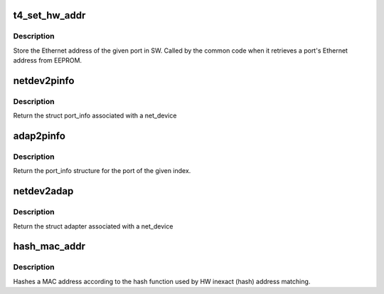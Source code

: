 .. -*- coding: utf-8; mode: rst -*-
.. src-file: drivers/net/ethernet/chelsio/cxgb4/cxgb4.h

.. _`t4_set_hw_addr`:

t4_set_hw_addr
==============

.. c:function:: void t4_set_hw_addr(struct adapter *adapter, int port_idx, u8 hw_addr[])

    store a port's MAC address in SW

    :param struct adapter \*adapter:
        the adapter

    :param int port_idx:
        the port index

    :param u8 hw_addr:
        the Ethernet address

.. _`t4_set_hw_addr.description`:

Description
-----------

Store the Ethernet address of the given port in SW.  Called by the common
code when it retrieves a port's Ethernet address from EEPROM.

.. _`netdev2pinfo`:

netdev2pinfo
============

.. c:function:: struct port_info *netdev2pinfo(const struct net_device *dev)

    return the port_info structure associated with a net_device

    :param const struct net_device \*dev:
        the netdev

.. _`netdev2pinfo.description`:

Description
-----------

Return the struct port_info associated with a net_device

.. _`adap2pinfo`:

adap2pinfo
==========

.. c:function:: struct port_info *adap2pinfo(struct adapter *adap, int idx)

    return the port_info of a port

    :param struct adapter \*adap:
        the adapter

    :param int idx:
        the port index

.. _`adap2pinfo.description`:

Description
-----------

Return the port_info structure for the port of the given index.

.. _`netdev2adap`:

netdev2adap
===========

.. c:function:: struct adapter *netdev2adap(const struct net_device *dev)

    return the adapter structure associated with a net_device

    :param const struct net_device \*dev:
        the netdev

.. _`netdev2adap.description`:

Description
-----------

Return the struct adapter associated with a net_device

.. _`hash_mac_addr`:

hash_mac_addr
=============

.. c:function:: int hash_mac_addr(const u8 *addr)

    return the hash value of a MAC address

    :param const u8 \*addr:
        the 48-bit Ethernet MAC address

.. _`hash_mac_addr.description`:

Description
-----------

Hashes a MAC address according to the hash function used by HW inexact
(hash) address matching.

.. This file was automatic generated / don't edit.

